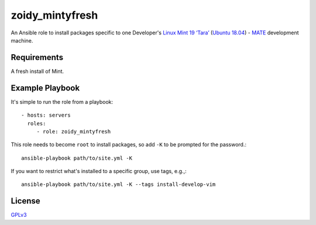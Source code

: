 zoidy_mintyfresh
================

An Ansible role to install packages specific to one Developer's
`Linux Mint 19 ‘Tara’ <https://linuxmint.com/edition.php?id=256>`__
(`Ubuntu 18.04 <http://releases.ubuntu.com/18.04/>`__)
-
`MATE <https://mate-desktop.org/>`__
development machine.

Requirements
------------

A fresh install of Mint.

Example Playbook
----------------

It's simple to run the role from a playbook::

  - hosts: servers
    roles:
       - role: zoidy_mintyfresh

This role needs to become ``root`` to install packages,
so add ``-K`` to be prompted for the password.::

  ansible-playbook path/to/site.yml -K

If you want to restrict what's installed to a specific group, use tags, e.g.,::

  ansible-playbook path/to/site.yml -K --tags install-develop-vim

License
-------

`GPLv3 <LICENSE>`__

